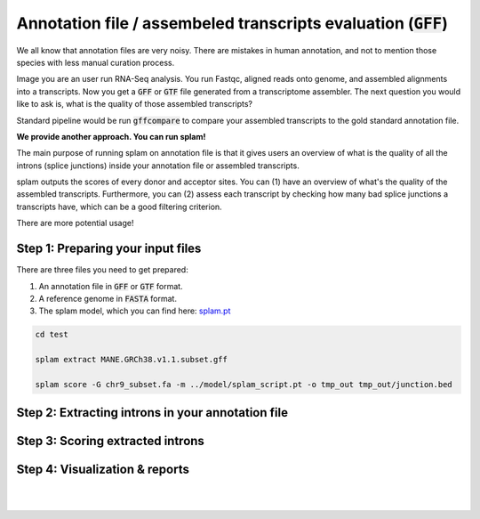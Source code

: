 .. _annotation-detailed-section:

Annotation file / assembeled transcripts evaluation (:code:`GFF`)
=================================================

We all know that annotation files are very noisy. There are mistakes in human annotation, and not to mention those species with less manual curation process. 

Image you are an user run RNA-Seq analysis. You run Fastqc, aligned reads onto genome, and assembled alignments into a transcripts. Now you get a :code:`GFF` or :code:`GTF` file generated from a transcriptome assembler. The next question you would like to ask is, what is the quality of those assembled transcripts?

Standard pipeline would be run :code:`gffcompare` to compare your assembled transcripts to the gold standard annotation file. 

**We provide another approach. You can run splam!**

The main purpose of running splam on annotation file is that it gives users an overview of what is the quality of all the introns (splice junctions) inside your annotation file or assembled transcripts. 

.. Since how accurate the splice junctions are and 
splam outputs the scores of every donor and acceptor sites. You can (1) have an overview of what's the quality of the assembled transcripts. Furthermore, you can (2) assess each transcript by checking how many bad splice junctions a transcripts have, which can be a good filtering criterion.

There are more potential usage!

Step 1: Preparing your input files
+++++++++++++++++++++++++++++++++++

There are three files you need to get prepared:

1. An annotation file in :code:`GFF` or :code:`GTF` format.
2. A reference genome in :code:`FASTA` format.
3. The splam model, which you can find here: `splam.pt <https://github.com/Kuanhao-Chao/splam/blob/main/model/splam_script.pt>`_

.. code-block:: bash


   cd test

   splam extract MANE.GRCh38.v1.1.subset.gff

   splam score -G chr9_subset.fa -m ../model/splam_script.pt -o tmp_out tmp_out/junction.bed

Step 2: Extracting introns in your annotation file
+++++++++++++++++++++++++++++++++++


Step 3: Scoring extracted introns
+++++++++++++++++++++++++++++++++++


Step 4: Visualization & reports
+++++++++++++++++++++++++++++++++++


|
|
